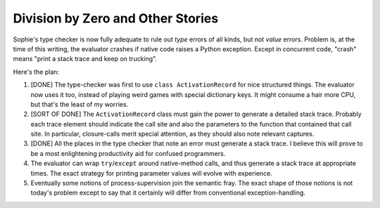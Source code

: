 Division by Zero and Other Stories
~~~~~~~~~~~~~~~~~~~~~~~~~~~~~~~~~~~

Sophie's type checker is now fully adequate to rule out *type* errors of all kinds,
but not *value* errors. Problem is, at the time of this writing, the evaluator crashes
if native code raises a Python exception. Except in concurrent code, "crash" means
"print a stack trace and keep on trucking".

Here's the plan:

1. [DONE] The type-checker was first to use ``class ActivationRecord`` for nice structured things.
   The evaluator now uses it too, instead of playing weird games with special dictionary keys.
   It might consume a hair more CPU, but that's the least of my worries.
2. [SORT OF DONE] The ``ActivationRecord`` class must gain the power to generate a detailed stack trace.
   Probably each trace element should indicate the call site and also the parameters to the
   function that contained that call site.
   In particular, closure-calls merit special attention, as they should also note relevant captures.
3. [DONE] All the places in the type checker that note an error must generate a stack trace.
   I believe this will prove to be a most enlightening productivity aid for confused programmers.
4. The evaluator can wrap ``try``/``except`` around native-method calls,
   and thus generate a stack trace at appropriate times.
   The exact strategy for printing parameter values will evolve with experience.
5. Eventually some notions of process-supervision join the semantic fray.
   The exact shape of those notions is not today's problem except to say
   that it certainly will differ from conventional exception-handling.
